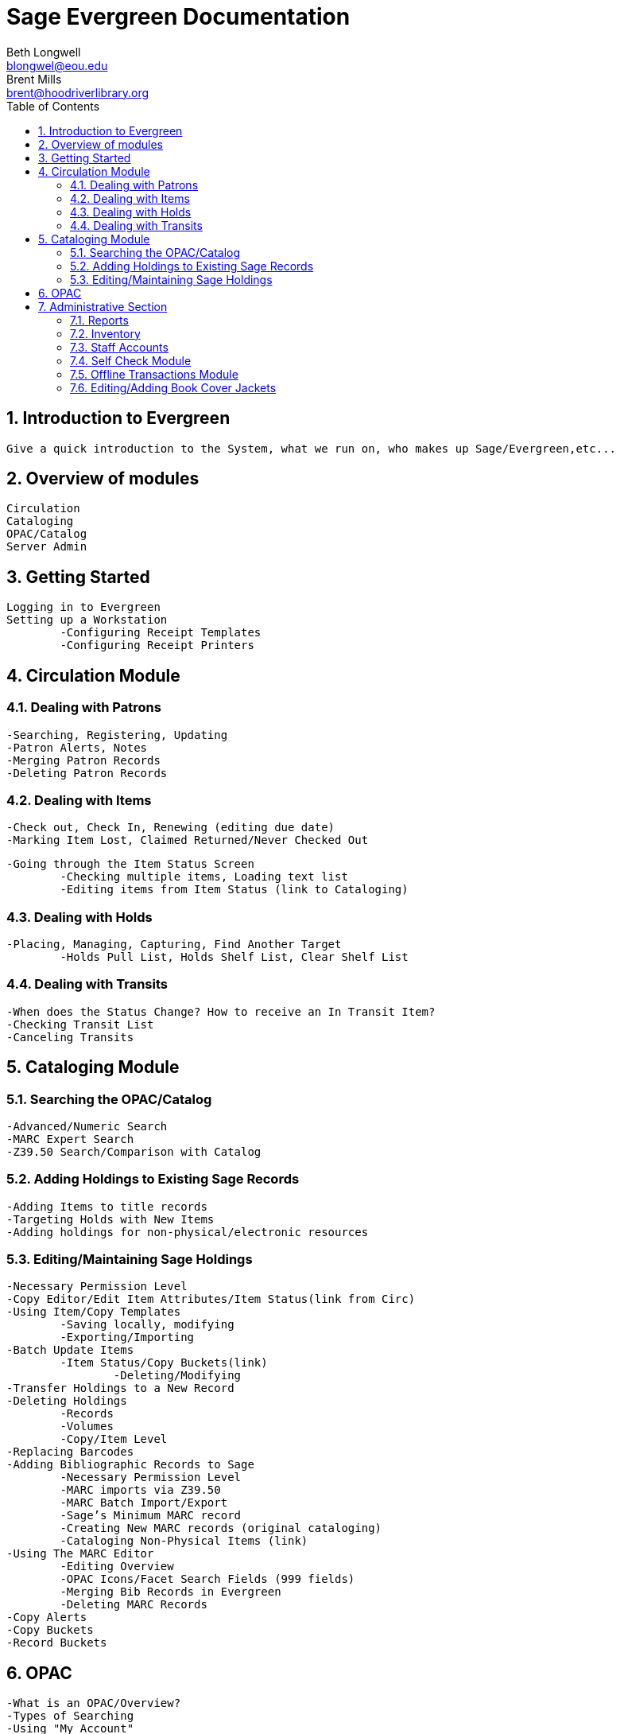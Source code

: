 Sage Evergreen Documentation
============================
Beth Longwell <blongwel@eou.edu>; Brent Mills <brent@hoodriverlibrary.org>
:toc:
:icons:
:numbered:

Introduction to Evergreen
-------------------------
	Give a quick introduction to the System, what we run on, who makes up Sage/Evergreen,etc...

Overview of modules
-------------------
	Circulation
	Cataloging
	OPAC/Catalog
	Server Admin
  
Getting Started
---------------
	Logging in to Evergreen
	Setting up a Workstation
		-Configuring Receipt Templates
		-Configuring Receipt Printers	
		
Circulation Module
------------------

Dealing with Patrons
~~~~~~~~~~~~~~~~~~~
	-Searching, Registering, Updating
	-Patron Alerts, Notes
	-Merging Patron Records
	-Deleting Patron Records

Dealing with Items
~~~~~~~~~~~~~~~~~
	-Check out, Check In, Renewing (editing due date)
	-Marking Item Lost, Claimed Returned/Never Checked Out
	
	-Going through the Item Status Screen
		-Checking multiple items, Loading text list
		-Editing items from Item Status (link to Cataloging)
		
Dealing with Holds
~~~~~~~~~~~~~~~~~
	-Placing, Managing, Capturing, Find Another Target
		-Holds Pull List, Holds Shelf List, Clear Shelf List

Dealing with Transits
~~~~~~~~~~~~~~~~~~~~
	-When does the Status Change? How to receive an In Transit Item?
	-Checking Transit List
	-Canceling Transits
				

Cataloging Module
-----------------

Searching the OPAC/Catalog
~~~~~~~~~~~~~~~~~~~~~~~~~
	-Advanced/Numeric Search
	-MARC Expert Search
	-Z39.50 Search/Comparison with Catalog
	
Adding Holdings to Existing Sage Records
~~~~~~~~~~~~~~~~~~~~~~~~~~~~~~~~~~~~~~~
		-Adding Items to title records
		-Targeting Holds with New Items
		-Adding holdings for non-physical/electronic resources
		
Editing/Maintaining Sage Holdings
~~~~~~~~~~~~~~~~~~~~~~~~~~~~~~~~
	-Necessary Permission Level
	-Copy Editor/Edit Item Attributes/Item Status(link from Circ)
	-Using Item/Copy Templates
		-Saving locally, modifying 
		-Exporting/Importing
	-Batch Update Items
		-Item Status/Copy Buckets(link)
			-Deleting/Modifying
	-Transfer Holdings to a New Record
	-Deleting Holdings
		-Records
		-Volumes
		-Copy/Item Level
	-Replacing Barcodes
	-Adding Bibliographic Records to Sage
		-Necessary Permission Level
		-MARC imports via Z39.50
		-MARC Batch Import/Export
		-Sage’s Minimum MARC record
		-Creating New MARC records (original cataloging)
		-Cataloging Non-Physical Items (link)
	-Using The MARC Editor
		-Editing Overview
		-OPAC Icons/Facet Search Fields (999 fields)
		-Merging Bib Records in Evergreen
		-Deleting MARC Records
	-Copy Alerts
	-Copy Buckets
	-Record Buckets
	
OPAC
----
	-What is an OPAC/Overview?
	-Types of Searching
	-Using "My Account"
	-Mobile OPAC (for tablets, phones)

Administrative Section
----------------------
Reports
~~~~~~
	-Overview, Who can Run them
	-Folders
	-Using Templates, Creating Templates
	-Modifying a template/Report from Scratch

Inventory
~~~~~~~~
  -Our Procedure
	

Staff Accounts
~~~~~~~~~~~~~
  -Registering New Staff Accounts
  -Editing Staff Accounts
  -Working Locations
  -Granting Privileges

Self Check Module
~~~~~~~~~~~~~~~~
  -Staff Portion of Self Check
  -Basic Check Out, View Items Out, View Holds, View Fines
  -Print Receipt
  -Optional Firefox Add-ons

Offline Transactions Module
~~~~~~~~~~~~~~~~~~~~~~~~~~
  -When to use
  -Patron Registration
  -Check Out, Check In, Renew
  -Uploading Offline Transactions when connection is back

Editing/Adding Book Cover Jackets
~~~~~~~~~~~~~~~~~~~~~~~~~~~~~~~~
  -Logging in to OpenLibrary.org
  -Editing incorrect/missing book jacket in catalog
	
	
More.... 
^^^^^^^^
CAUTION: What Else to add?

// Command to Generate HTML: asciidoctor -a toc2 -a data-uri -a icons -a linkcss -a stylesheet=foundation-lime.css -a stylesdir=~/asciidoctor-stylesheet-factory/stylesheets sample.ascidoc //
